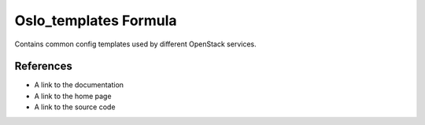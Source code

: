 
======================
Oslo_templates Formula
======================

Contains common config templates used by different OpenStack services.


References
==========

* A link to the documentation
* A link to the home page
* A link to the source code

